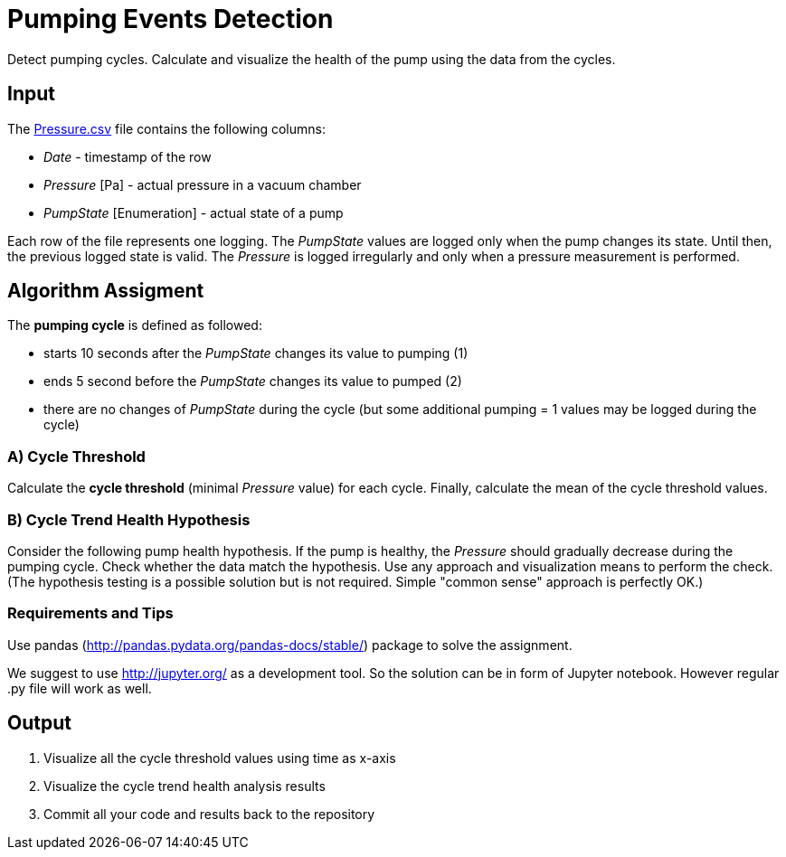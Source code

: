 = Pumping Events Detection

Detect pumping cycles.
Calculate and visualize the health of the pump using the data from the cycles.

== Input

The link:Pressure.csv[Pressure.csv] file contains the following columns:

- _Date_ - timestamp of the row
- _Pressure_ [Pa] - actual pressure in a vacuum chamber
- _PumpState_ [Enumeration] - actual state of a pump

Each row of the file represents one logging.
The _PumpState_ values are logged only when the pump changes its state.
Until then, the previous logged state is valid.
The _Pressure_ is logged irregularly and only when a pressure measurement is performed.

== Algorithm Assigment

The *pumping cycle* is defined as followed:

- starts 10 seconds after the _PumpState_ changes its value to pumping (1)
- ends 5 second before the _PumpState_ changes its value to pumped (2)
- there are no changes of _PumpState_ during the cycle (but some additional pumping = 1 values may be logged during the cycle)

=== A) Cycle Threshold

Calculate the *cycle threshold* (minimal _Pressure_ value) for each cycle.
Finally, calculate the mean of the cycle threshold values.

=== B) Cycle Trend Health Hypothesis

Consider the following pump health hypothesis.
If the pump is healthy, the _Pressure_ should gradually decrease during the pumping cycle.
Check whether the data match the hypothesis.
Use any approach and visualization means to perform the check.
(The hypothesis testing is a possible solution but is not required.
Simple "common sense" approach is perfectly OK.)

=== Requirements and Tips

Use pandas (http://pandas.pydata.org/pandas-docs/stable/) package to solve the assignment.

We suggest to use http://jupyter.org/ as a development tool. So the solution can be in form of Jupyter notebook. However regular .py file will work as well. 

== Output

. Visualize all the cycle threshold values using time as x-axis
. Visualize the cycle trend health analysis results
. Commit all your code and results back to the repository
